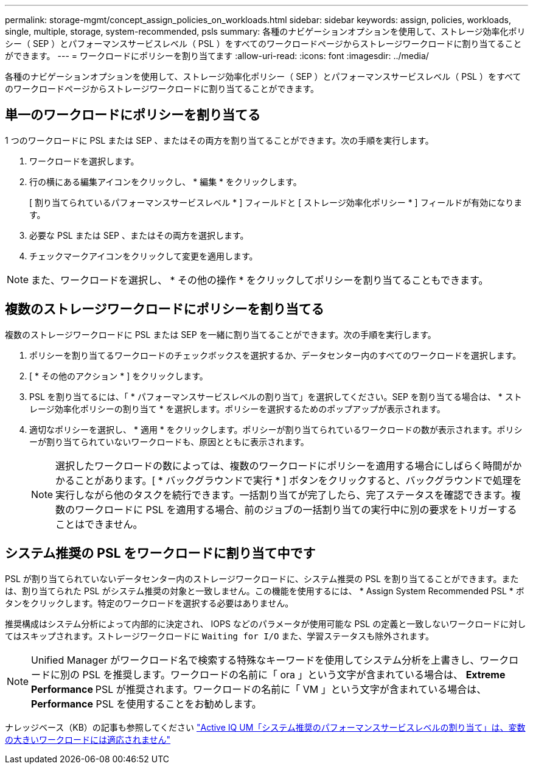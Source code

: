 ---
permalink: storage-mgmt/concept_assign_policies_on_workloads.html 
sidebar: sidebar 
keywords: assign, policies, workloads, single, multiple, storage, system-recommended, psls 
summary: 各種のナビゲーションオプションを使用して、ストレージ効率化ポリシー（ SEP ）とパフォーマンスサービスレベル（ PSL ）をすべてのワークロードページからストレージワークロードに割り当てることができます。 
---
= ワークロードにポリシーを割り当てます
:allow-uri-read: 
:icons: font
:imagesdir: ../media/


[role="lead"]
各種のナビゲーションオプションを使用して、ストレージ効率化ポリシー（ SEP ）とパフォーマンスサービスレベル（ PSL ）をすべてのワークロードページからストレージワークロードに割り当てることができます。



== 単一のワークロードにポリシーを割り当てる

1 つのワークロードに PSL または SEP 、またはその両方を割り当てることができます。次の手順を実行します。

. ワークロードを選択します。
. 行の横にある編集アイコンをクリックし、 * 編集 * をクリックします。
+
[ 割り当てられているパフォーマンスサービスレベル * ] フィールドと [ ストレージ効率化ポリシー * ] フィールドが有効になります。

. 必要な PSL または SEP 、またはその両方を選択します。
. チェックマークアイコンをクリックして変更を適用します。


[NOTE]
====
また、ワークロードを選択し、 * その他の操作 * をクリックしてポリシーを割り当てることもできます。

====


== 複数のストレージワークロードにポリシーを割り当てる

複数のストレージワークロードに PSL または SEP を一緒に割り当てることができます。次の手順を実行します。

. ポリシーを割り当てるワークロードのチェックボックスを選択するか、データセンター内のすべてのワークロードを選択します。
. [ * その他のアクション * ] をクリックします。
. PSL を割り当てるには、「 * パフォーマンスサービスレベルの割り当て」を選択してください。SEP を割り当てる場合は、 * ストレージ効率化ポリシーの割り当て * を選択します。ポリシーを選択するためのポップアップが表示されます。
. 適切なポリシーを選択し、 * 適用 * をクリックします。ポリシーが割り当てられているワークロードの数が表示されます。ポリシーが割り当てられていないワークロードも、原因とともに表示されます。
+
[NOTE]
====
選択したワークロードの数によっては、複数のワークロードにポリシーを適用する場合にしばらく時間がかかることがあります。[ * バックグラウンドで実行 * ] ボタンをクリックすると、バックグラウンドで処理を実行しながら他のタスクを続行できます。一括割り当てが完了したら、完了ステータスを確認できます。複数のワークロードに PSL を適用する場合、前のジョブの一括割り当ての実行中に別の要求をトリガーすることはできません。

====




== システム推奨の PSL をワークロードに割り当て中です

PSL が割り当てられていないデータセンター内のストレージワークロードに、システム推奨の PSL を割り当てることができます。または、割り当てられた PSL がシステム推奨の対象と一致しません。この機能を使用するには、 * Assign System Recommended PSL * ボタンをクリックします。特定のワークロードを選択する必要はありません。

推奨構成はシステム分析によって内部的に決定され、 IOPS などのパラメータが使用可能な PSL の定義と一致しないワークロードに対してはスキップされます。ストレージワークロードに `Waiting for I/O` また、学習ステータスも除外されます。

[NOTE]
====
Unified Manager がワークロード名で検索する特殊なキーワードを使用してシステム分析を上書きし、ワークロードに別の PSL を推奨します。ワークロードの名前に「 ora 」という文字が含まれている場合は、 **Extreme Performance ** PSL が推奨されます。ワークロードの名前に「 VM 」という文字が含まれている場合は、 **Performance** PSL を使用することをお勧めします。

====
ナレッジベース（KB）の記事も参照してください https://kb.netapp.com/Advice_and_Troubleshooting/Data_Infrastructure_Management/Active_IQ_Unified_Manager/Performance_Service_Level'_is_not_adaptive_to_a_highly_variable_workload["Active IQ UM「システム推奨のパフォーマンスサービスレベルの割り当て」は、変数の大きいワークロードには適応されません"]
